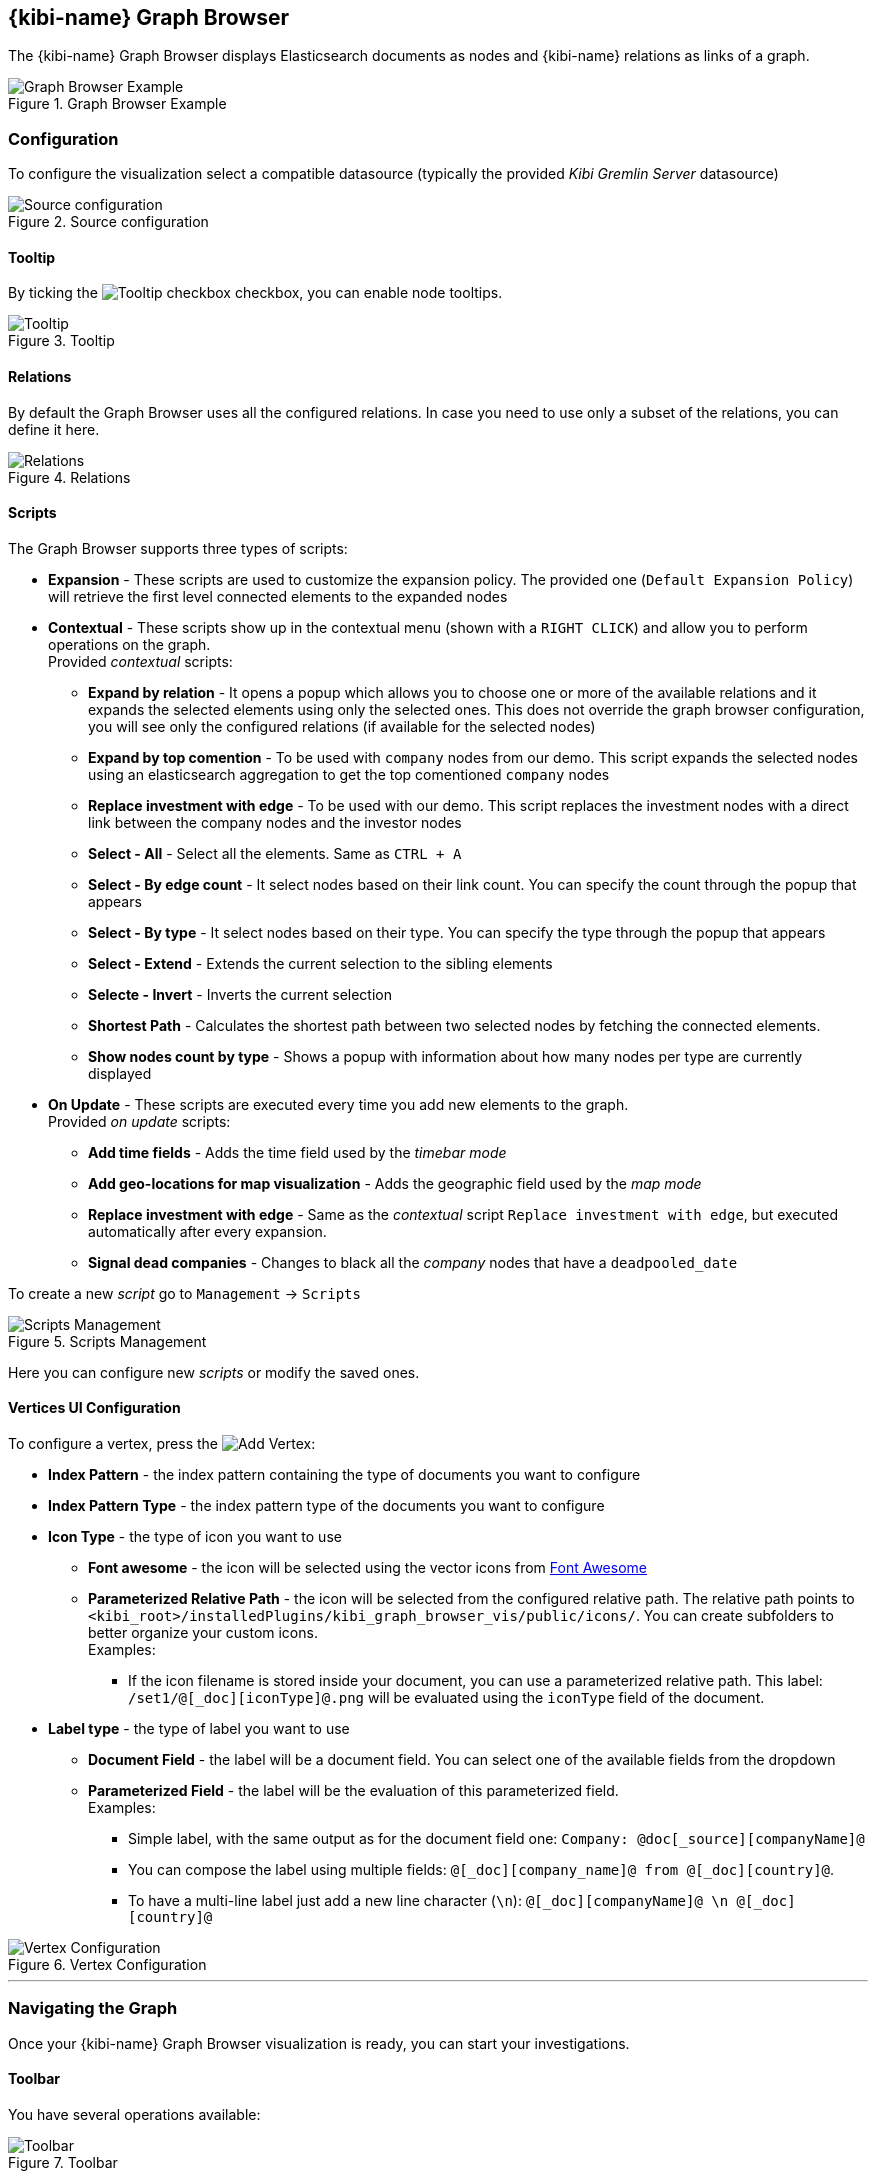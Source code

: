 [[graph_browser]]
== {kibi-name} Graph Browser 

The {kibi-name} Graph Browser displays Elasticsearch documents as nodes and {kibi-name} relations as links of a graph.

image::images/graph_browser/graph_browser_example.png["Graph Browser Example", title="Graph Browser Example", align="center"]

[float]
=== Configuration
To configure the visualization select a compatible datasource (typically the provided _Kibi Gremlin Server_ datasource)

image::images/graph_browser/config_source.png["Source configuration", title="Source configuration", align="center"]

[float]
==== Tooltip
By ticking the image:images/graph_browser/tooltip_checkbox.png["Tooltip checkbox"] checkbox, you can enable node tooltips.

image::images/graph_browser/tooltip.png["Tooltip", title="Tooltip", align="center"]

[float]
==== Relations
By default the Graph Browser uses all the configured relations. In case you need to use only a subset of the relations, you can define it here.

image::images/graph_browser/relations.png["Relations", title="Relations", align="center"]

[float]
==== Scripts
The Graph Browser supports three types of scripts:

 * *Expansion* - These scripts are used to customize the expansion policy. The provided one (`Default Expansion Policy`) will retrieve the first level connected elements to the expanded nodes
 * *Contextual* - These scripts show up in the contextual menu (shown with a `RIGHT CLICK`) and allow you to perform operations on the graph. + 
 Provided _contextual_ scripts:
 
 ** *Expand by relation* - It opens a popup which allows you to choose one or more of the available relations and it expands the selected elements using only the selected ones. This does not override the graph browser configuration, you will see only the configured relations (if available for the selected nodes)
 ** *Expand by top comention* - To be used with `company` nodes from our demo. This script expands the selected nodes using an elasticsearch aggregation to get the top comentioned `company` nodes
 ** *Replace investment with edge* - To be used with our demo. This script replaces the investment nodes with a direct link between the company nodes and the investor nodes
 ** *Select - All* - Select all the elements. Same as `CTRL + A`
 ** *Select - By edge count* - It select nodes based on their link count. You can specify the count through the popup that appears
 ** *Select - By type* - It select nodes based on their type. You can specify the type through the popup that appears
 ** *Select - Extend* - Extends the current selection to the sibling elements
 ** *Selecte - Invert* - Inverts the current selection
 ** *Shortest Path* - Calculates the shortest path between two selected nodes by fetching the connected elements.
 ** *Show nodes count by type* - Shows a popup with information about how many nodes per type are currently displayed
 
 * *On Update* - These scripts are executed every time you add new elements to the graph. + 
 Provided _on update_ scripts:
 
 ** *Add time fields* - Adds the time field used by the _timebar mode_
 ** *Add geo-locations for map visualization* - Adds the geographic field used by the _map mode_
 ** *Replace investment with edge* - Same as the _contextual_ script `Replace investment with edge`, but executed automatically after every expansion.
 ** *Signal dead companies* - Changes to black all the _company_ nodes that have a `deadpooled_date`

To create a new _script_ go to `Management` -> `Scripts`

image::images/graph_browser/scripts_management.png["Scripts Management", title="Scripts Management", align="center"]

Here you can configure new _scripts_ or modify the saved ones.

[float]
==== Vertices UI Configuration

To configure a vertex, press the image:images/graph_browser/add_vertex.png[Add Vertex]:

 * *Index Pattern* - the index pattern containing the type of documents you want to configure
 * *Index Pattern Type* - the index pattern type of the documents you want to configure
 
 * *Icon Type* - the type of icon you want to use
 ** *Font awesome* - the icon will be selected using the vector icons from https://fortawesome.github.io/Font-Awesome/[Font Awesome]
 ** *Parameterized Relative Path* - the icon will be selected from the configured relative path. The relative path points to `<kibi_root>/installedPlugins/kibi_graph_browser_vis/public/icons/`. You can create subfolders to better organize your custom icons. + 
 Examples:
 *** If the icon filename is stored inside your document, you can use a parameterized relative path. This label: `/set1/@[_doc][iconType]@.png` will be evaluated using the `iconType` field of the document.

 
 * *Label type* - the type of label you want to use
 ** *Document Field* - the label will be a document field. You can select one of the available fields from the dropdown
 ** *Parameterized Field* - the label will be the evaluation of this parameterized field. + 
 Examples:
 *** Simple label, with the same output as for the document field one: `Company: @doc[_source][companyName]@`
 *** You can compose the label using multiple fields: `@[_doc][company_name]@ from @[_doc][country]@`.
 *** To have a multi-line label just add a new line character (`\n`): `@[_doc][companyName]@ \n @[_doc][country]@`
 
image::images/graph_browser/vertex_config.png["Vertex Configuration", title="Vertex Configuration", align="center"]


'''
[float]
=== Navigating the Graph

Once your {kibi-name} Graph Browser visualization is ready, you can start your investigations. 

[float]
==== Toolbar
You have several operations available:

image::images/graph_browser/toolbar.png["Toolbar", title="Toolbar", align="center"]

 . *Undo* - By default the graph browser saves the last 5 states. With this function you can go back one step at a time, until there are no more available. You can configure the steps number in _kibi advanced settings_.
 . *Redo* - With the redo you can restore an undoed state. Be careful: if you undo and perform any operation, the redo state will be lost.
 . *Filter* - This will add a filter to the current dashboard synced with the graph selection. This lets you:
 * Do your investigation on the graph, select the vertices you're interested into, activate the filter, pin it and go back to the related dashboard to get more detailed information about those vertices.
 * If you have other visualizations in the same dashboard it lets you have more information on the selected nodes. For example, if you have the current dashboard associated to a companies saved search, you can do your investigation in the graph, activate the filter, select some vertices and get the visualizations to show information on the selected vertices.
 . *Crop* - This will delete every element that is not selected
 . *Remove* - This will remove all the selected elements. Right next to the _Remove_ button there is a dropdown that shows the *Remove All* button. This will clean the whole graph, regardless of selected elements or not. +

image::images/graph_browser/remove_all.png["Remove All", title="Remove All", align="center"]

[start=6]
 . *Expand* - This will expand the currently selected nodes. Right next to the _expand_ button there is a dropdown that shows advanced options for the expansion. The advanced options let you configure if you want to use the dashboard filters with the graph expansions. +
 Eg: You have a filter on the _Companies_ dashboard that filters out every non-US company. By using that filter within the graph browser you will expand only companies from within the US.
 
image::images/graph_browser/expand_filters.png["Expand with filters", title="Expand with filters", align="center"]

[start=7]
 . *Highlight mode* - This toggle enables and disables the _Highlight mode_. The _Highlight mode_ moves to the background everything that is not selected and/or connected to a selected node/link.
 
image::images/graph_browser/highlight_on.png["Highlightning On", title="Highlightning On", align="center"]

image::images/graph_browser/highlight_off.png["Highlightning Off", title="Highlightning Off", align="center"]

[start=8]
 . *Layouts* - This button lets you change the current graph's layout. There are 2 available layouts:
 * *Standard* - This one is the standard layout used by the graph. Pressing it will force the graph to relayout. Note: selected nodes will preserve their relative position.
 * *Hierarchy* - This layout lays out nodes top down according to their connections. Note: It needs at least one selected node to work; selected nodes will be moved at the top of the hierarchy.

image::images/graph_browser/standard_layout.gif["Standard Layout", title="Standard Layout", align="center"]

image::images/graph_browser/hierarchy_layout.gif["Hierarchy Layout", title="Hierarchy Layout", align="center"]

[start=9]
 . *Add* - The _Add_ button opens a popup with the following options: 
 * *Add selected document* - This will add the currently selected document. You can see your selected document in the upper right purple selection box.image:images/graph_browser/selected_document.png["Standard Layout"]
 * *Add from saved graph* - This will open a popup showing the available saved graphs. By using this feature you will add a set of nodes and links, but you won't preserve the layout you had when you saved the graph.
 * *Add from another dashboard* - This will add nodes using the filtered (optionally) dashboard you select.
 
image::images/graph_browser/add_from_saved_graph.png["Add from saved graph", title="Add from saved graph", align="center"]

[start=10]
 . *Map Mode* - This toggle enables or disables the _Map mode_. The _Map mode_ will move the nodes geographically on an interactive map. You will need to set up a script to configure the geographic properties of the nodes (See <<Scripts>>).
 
image::images/graph_browser/map_mode.png["Map mode", title="Map mode", align="center"]

[start=11]
 . *Timebar Mode* - This toggle enables or disables the _Timebar mode_. The _Timebar mode_ will display a timebar at the bottom of the Graph Browser that allows time based filtering of nodes. Once you enable this mode you will be able to add/remove node types to the timebar through the new menu: image:images/graph_browser/timebar_filter.png["Timebar Filter"] +
 You will need to set up a script to configure the time property of the nodes (See <<Scripts>>).
 
image::images/graph_browser/timebar_mode.png["Timebar mode", title="Timebar mode", align="center"]

[start=12]
 . *Save Graph* - This buttons opens a popup that lets you save the current graph.
 
image::images/graph_browser/save_graph.png["Save Graph", title="Save Graph", align="center"]

[start=13]
 . *Open Graph* - This button opens a popup that lets you open a saved graph. Note: unlike the _add from saved graph_ this feature preserves the saved graph layout.
 
image::images/graph_browser/open_graph.png["Open Graph", title="Open Graph", align="center"]
 
[float]
==== Shortcuts

The Graph Browser supports some shortcuts:

 * `CTRL + A`: select every element in the graph
 * `DEL`: delete the selected elements (same as the remove button)
 * `CTRL + CLICK`: allows you to add elements to the current selection
 * `DOUBLE CLICK`: expands the selected nodes (same as the expand button)
 * `ARROWS`: move the selected elements in the input direction
 * Mouse Wheel: changes the zoom level of the graph

[float]
==== Sidebar

image::images/graph_browser/sidebar.png["Sidebar", title="Sidebar", align="center"]

The sidebar allows you to:

 . Move the graph view in the clicked direction
 . Switch between:
 * *Arrow* - allows you to select elements
 * *Hand* - allows you to move the graph regardless of selected elements
 . Allows you to change the zoom level


